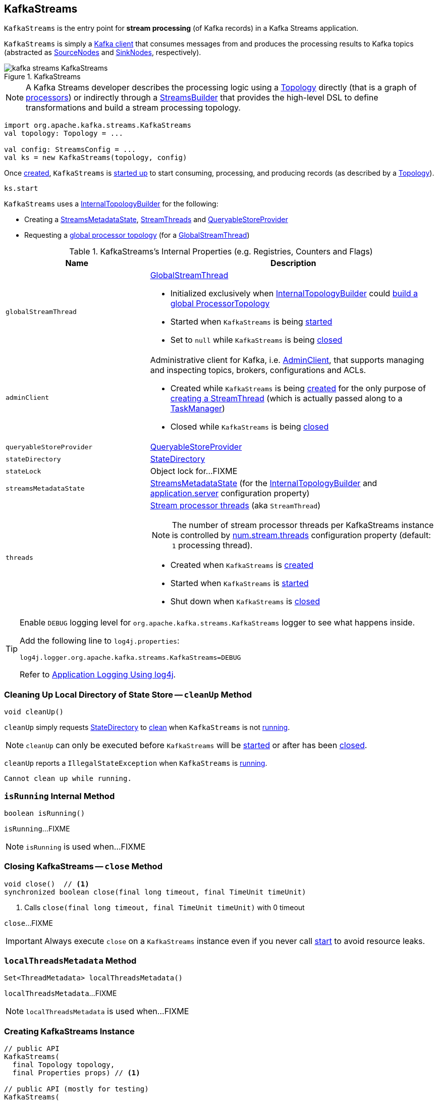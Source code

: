 == [[KafkaStreams]] KafkaStreams

`KafkaStreams` is the entry point for *stream processing* (of Kafka records) in a Kafka Streams application.

`KafkaStreams` is simply a <<clientSupplier, Kafka client>> that consumes messages from and produces the processing results to Kafka topics (abstracted as link:kafka-streams-SourceNode.adoc[SourceNodes] and link:kafka-streams-SinkNode.adoc[SinkNodes], respectively).

.KafkaStreams
image::images/kafka-streams-KafkaStreams.png[align="center"]

NOTE: A Kafka Streams developer describes the processing logic using a link:kafka-streams-Topology.adoc[Topology] directly (that is a graph of link:kafka-streams-Processor.adoc[processors]) or indirectly through a link:kafka-streams-StreamsBuilder.adoc[StreamsBuilder] that provides the high-level DSL to define transformations and build a stream processing topology.

[source, scala]
----
import org.apache.kafka.streams.KafkaStreams
val topology: Topology = ...

val config: StreamsConfig = ...
val ks = new KafkaStreams(topology, config)
----

Once <<creating-instance, created>>, `KafkaStreams` is <<start, started up>> to start consuming, processing, and producing records (as described by a <<topology, Topology>>).

[source, scala]
----
ks.start
----

`KafkaStreams` uses a <<internalTopologyBuilder, InternalTopologyBuilder>> for the following:

* Creating a <<streamsMetadataState, StreamsMetadataState>>, <<threads, StreamThreads>> and <<queryableStoreProvider, QueryableStoreProvider>>

* Requesting a <<kafka-streams-InternalTopologyBuilder.adoc#buildGlobalStateTopology, global processor topology>> (for a <<globalStreamThread, GlobalStreamThread>>)

[[internal-registries]]
.KafkaStreams's Internal Properties (e.g. Registries, Counters and Flags)
[cols="1,2",options="header",width="100%"]
|===
| Name
| Description

| `globalStreamThread`
a| [[globalStreamThread]] link:kafka-streams-GlobalStreamThread.adoc[GlobalStreamThread]

* Initialized exclusively when <<internalTopologyBuilder, InternalTopologyBuilder>> could link:kafka-streams-InternalTopologyBuilder.adoc#buildGlobalStateTopology[build a global ProcessorTopology]

* Started when `KafkaStreams` is being <<start, started>>

* Set to `null` while `KafkaStreams` is being <<close, closed>>

| `adminClient`
a| [[adminClient]] Administrative client for Kafka, i.e. https://kafka.apache.org/10/javadoc/org/apache/kafka/clients/admin/AdminClient.html[AdminClient], that supports managing and inspecting topics, brokers, configurations and ACLs.

* Created while `KafkaStreams` is being <<creating-instance, created>> for the only purpose of link:kafka-streams-StreamThread.adoc#create[creating a StreamThread] (which is actually passed along to a link:kafka-streams-TaskManager.adoc#adminClient[TaskManager])

* Closed while `KafkaStreams` is being <<close, closed>>

| `queryableStoreProvider`
| [[queryableStoreProvider]] link:kafka-streams-QueryableStoreProvider.adoc[QueryableStoreProvider]

| `stateDirectory`
| [[stateDirectory]] link:kafka-streams-StateDirectory.adoc[StateDirectory]

| `stateLock`
| [[stateLock]] Object lock for...FIXME

| `streamsMetadataState`
| [[streamsMetadataState]] link:kafka-streams-StreamsMetadataState.adoc[StreamsMetadataState] (for the <<internalTopologyBuilder, InternalTopologyBuilder>> and link:kafka-streams-properties.adoc#application.server[application.server] configuration property)

| `threads`
a| [[threads]] <<kafka-streams-StreamThread.adoc#, Stream processor threads>> (aka `StreamThread`)

NOTE: The number of stream processor threads per KafkaStreams instance is controlled by <<kafka-streams-properties.adoc#num.stream.threads, num.stream.threads>> configuration property (default: `1` processing thread).

* Created when `KafkaStreams` is <<creating-instance, created>>
* Started when `KafkaStreams` is <<start, started>>
* Shut down when `KafkaStreams` is <<close, closed>>
|===

[[logging]]
[TIP]
====
Enable `DEBUG` logging level for `org.apache.kafka.streams.KafkaStreams` logger to see what happens inside.

Add the following line to `log4j.properties`:

```
log4j.logger.org.apache.kafka.streams.KafkaStreams=DEBUG
```

Refer to link:kafka-logging.adoc#log4j.properties[Application Logging Using log4j].
====

=== [[cleanUp]] Cleaning Up Local Directory of State Store -- `cleanUp` Method

[source, java]
----
void cleanUp()
----

`cleanUp` simply requests <<stateDirectory, StateDirectory>> to link:kafka-streams-StateDirectory.adoc#clean[clean] when `KafkaStreams` is not <<isRunning, running>>.

NOTE: `cleanUp` can only be executed before `KafkaStreams` will be <<start, started>> or after has been <<close, closed>>.

`cleanUp` reports a `IllegalStateException` when `KafkaStreams` is <<isRunning, running>>.

```
Cannot clean up while running.
```

=== [[isRunning]] `isRunning` Internal Method

[source, java]
----
boolean isRunning()
----

`isRunning`...FIXME

NOTE: `isRunning` is used when...FIXME

=== [[close]] Closing KafkaStreams -- `close` Method

[source, java]
----
void close()  // <1>
synchronized boolean close(final long timeout, final TimeUnit timeUnit)
----
<1> Calls `close(final long timeout, final TimeUnit timeUnit)` with 0 timeout

`close`...FIXME

IMPORTANT: Always execute `close` on a `KafkaStreams` instance even if you never call <<start, start>> to avoid resource leaks.

=== [[localThreadsMetadata]] `localThreadsMetadata` Method

[source, java]
----
Set<ThreadMetadata> localThreadsMetadata()
----

`localThreadsMetadata`...FIXME

NOTE: `localThreadsMetadata` is used when...FIXME

=== [[creating-instance]] Creating KafkaStreams Instance

[source, java]
----
// public API
KafkaStreams(
  final Topology topology,
  final Properties props) // <1>

// public API (mostly for testing)
KafkaStreams(
  final Topology topology,
  final Properties props,
  final KafkaClientSupplier clientSupplier) // <3>
KafkaStreams(
  final Topology topology,
  final Properties props,
  final Time time)  // <4>

// private/internal API
KafkaStreams(
  final InternalTopologyBuilder internalTopologyBuilder,
  final StreamsConfig config,
  final KafkaClientSupplier clientSupplier) // <5>
KafkaStreams(
  final InternalTopologyBuilder internalTopologyBuilder,
  final StreamsConfig config,
  final KafkaClientSupplier clientSupplier,
  final Time time)  // <6>
----
<1> Calls the internal `KafkaStreams` (5) with a new DefaultKafkaClientSupplier
<5> Calls the internal `KafkaStreams` (6) with `SystemTime`

`KafkaStreams` takes the following when created:

* [[internalTopologyBuilder]] link:kafka-streams-InternalTopologyBuilder.adoc[InternalTopologyBuilder]
* [[config]] link:kafka-streams-StreamsConfig.adoc[StreamsConfig]
* [[clientSupplier]] link:kafka-streams-KafkaClientSupplier.adoc[KafkaClientSupplier]
* [[time]] `Time`

`KafkaStreams` initializes the <<internal-registries, internal registries and counters>>.

While being created, `KafkaStreams`...FIXME

=== [[setRunningFromCreated]] `setRunningFromCreated` Internal Method

[source, java]
----
boolean setRunningFromCreated()
----

`setRunningFromCreated`...FIXME

NOTE: `setRunningFromCreated` is used exclusively when `KafkaStreams` is <<start, started>>.

=== [[toString]] Describing Itself (Text Representation) -- `toString` Method

[source, java]
----
String toString() // <1>
String toString(final String indent)
----
<1> Calls `toString(final String indent)` with an empty indent, i.e. `""`

NOTE: `toString` with an indent is *deprecated* and should not be used. Use <<localThreadsMetadata, localThreadsMetadata>> instead.

`toString`...FIXME

=== [[start]] Starting KafkaStreams -- `start` Method

[source, java]
----
synchronized void start()
throws IllegalStateException, StreamsException
----

`start` starts the <<topology, Topology>> (that in turn starts consuming, processing, and producing records).

Internally, `start` prints out the following DEBUG message to the logs:

```
Starting Streams client
```

`start` <<setRunningFromCreated, marks KafkaStreams as running>> (i.e. transitions from CREATED to RUNNING state and notifies link:kafka-streams-StateListener.adoc[StateListeners]).

`start` starts <<globalStreamThread, global stream thread>> if defined (which is when...FIXME)

`start` starts <<threads, stream threads>>.

`start` schedules a thread that requests <<stateDirectory, StateDirectory>> to link:kafka-streams-StateDirectory.adoc#cleanRemovedTasks[cleanRemovedTasks] every link:kafka-streams-properties.adoc#state.cleanup.delay.ms[state.cleanup.delay.ms] milliseconds.

You should see the following DEBUG message in the logs:

```
Started Streams client
```

In case the <<setRunningFromCreated, changing state to running>> fails, `start` merely prints out the following ERROR message to the logs:

```
Already stopped, cannot re-start
```

=== [[allMetadataForStore]] `allMetadataForStore` Method

[source, java]
----
Collection<StreamsMetadata> allMetadataForStore(final String storeName)
----

`allMetadataForStore`...FIXME

NOTE: `allMetadataForStore` is used when...FIXME

=== [[store]] `store` Method

[source, java]
----
<T> T store(final String storeName, final QueryableStoreType<T> queryableStoreType)
----

`store`...FIXME

NOTE: `store` is used when...FIXME
